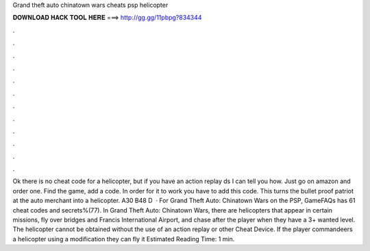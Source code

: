 Grand theft auto chinatown wars cheats psp helicopter

𝐃𝐎𝐖𝐍𝐋𝐎𝐀𝐃 𝐇𝐀𝐂𝐊 𝐓𝐎𝐎𝐋 𝐇𝐄𝐑𝐄 ===> http://gg.gg/11pbpg?834344

.

.

.

.

.

.

.

.

.

.

.

.

Ok there is no cheat code for a helicopter, but if you have an action replay ds I can tell you how. Just go on amazon and order one. Find the game, add a code. In order for it to work you have to add this code. This turns the bullet proof patriot at the auto merchant into a helicopter. A30 B48 D   · For Grand Theft Auto: Chinatown Wars on the PSP, GameFAQs has 61 cheat codes and secrets%(77). In Grand Theft Auto: Chinatown Wars, there are helicopters that appear in certain missions, fly over bridges and Francis International Airport, and chase after the player when they have a 3+ wanted level. The helicopter cannot be obtained without the use of an action replay or other Cheat Device. If the player commandeers a helicopter using a modification they can fly it Estimated Reading Time: 1 min.
